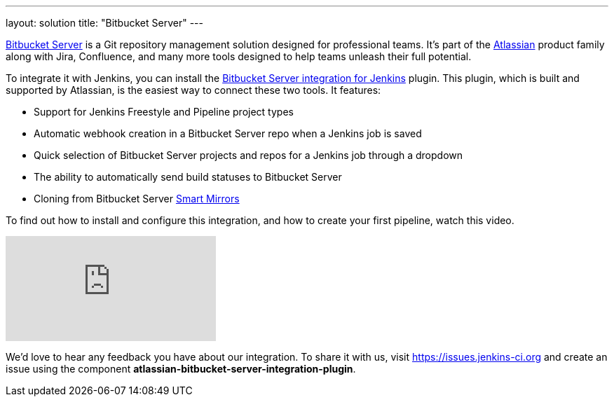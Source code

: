 ---
layout: solution
title: "Bitbucket Server"
---

link:https://www.atlassian.com/software/bitbucket/enterprise/data-center[Bitbucket Server] is a Git repository management solution designed for professional teams. It’s part of the link:http://www.atlassian.com/[Atlassian] product family along with Jira, Confluence, and many more tools designed to help teams unleash their full potential.

To integrate it with Jenkins, you can install the link:https://plugins.jenkins.io/atlassian-bitbucket-server-integration[Bitbucket Server integration for Jenkins] plugin. This plugin, which is built and supported by Atlassian, is the easiest way to connect these two tools. It features:

- Support for Jenkins Freestyle and Pipeline project types
- Automatic webhook creation in a Bitbucket Server repo when a Jenkins job is saved
- Quick selection of Bitbucket Server projects and repos for a Jenkins job through a dropdown
- The ability to automatically send build statuses to Bitbucket Server
- Cloning from Bitbucket Server link:https://confluence.atlassian.com/bitbucketserver/smart-mirroring-776640046.html[Smart Mirrors]

To find out how to install and configure this integration, and how to create your first pipeline, watch this video.

video::0-FugzVYJQU[youtube, align="center"]

We’d love to hear any feedback you have about our integration. To share it with us, visit https://issues.jenkins-ci.org and create an issue using the component *atlassian-bitbucket-server-integration-plugin*.
